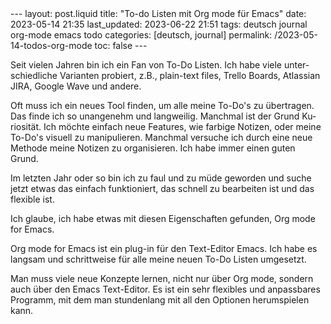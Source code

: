 #+LANGUAGE: de
#+OPTIONS: toc:nil  broken-links:mark

#+begin_export html
---
layout: post.liquid
title:  "To-do Listen mit Org mode für Emacs"
date: 2023-05-14 21:35
last_updated: 2023-06-22 21:51
tags: deutsch journal org-mode emacs todo
categories: [deutsch, journal]
permalink: /2023-05-14-todos-org-mode
toc: false
---
#+end_export


Seit vielen Jahren bin ich ein Fan von To-Do Listen. Ich habe viele
unterschiedliche Varianten probiert, z.B., plain-text files, Trello
Boards, Atlassian JIRA, Google Wave und andere.

Oft muss ich ein neues Tool finden, um alle meine To-Do's zu
übertragen. Das finde ich so unangenehm und langweilig. Manchmal ist
der Grund Kuriosität. Ich möchte einfach neue Features, wie farbige
Notizen, oder meine To-Do's visuell zu manipulieren. Manchmal
versuche ich durch eine neue Methode meine Notizen zu
organisieren. Ich habe immer einen guten Grund.

Im letzten Jahr oder so bin ich zu faul und zu müde geworden und
suche jetzt etwas das einfach funktioniert, das schnell zu
bearbeiten ist und das flexible ist.

Ich glaube, ich habe etwas mit diesen Eigenschaften gefunden, Org
mode for Emacs.

Org mode for Emacs ist ein plug-in für den Text-Editor Emacs. Ich
habe es langsam und schrittweise für alle meine neuen To-Do Listen
umgesetzt.

Man muss viele neue Konzepte lernen, nicht nur über Org mode,
sondern auch über den Emacs Text-Editor. Es ist ein sehr flexibles
und anpassbares Programm, mit dem man stundenlang mit all den
Optionen herumspielen kann.

  
